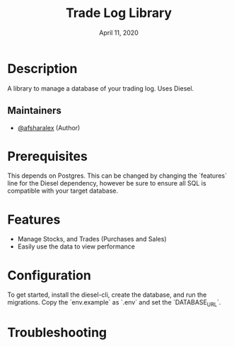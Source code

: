 #+TITLE:  Trade Log Library
#+DATE:    April 11, 2020
#+SINCE:   {replace with next tagged release version}
#+STARTUP: inlineimages nofold

* Table of Contents :TOC_3:noexport:
- [[#description][Description]]
  - [[#maintainers][Maintainers]]
- [[#prerequisites][Prerequisites]]
- [[#features][Features]]
- [[#configuration][Configuration]]
- [[#troubleshooting][Troubleshooting]]

* Description
A library to manage a database of your trading log. Uses Diesel.

** Maintainers
+ [[github:afsharalex][@afsharalex]] (Author)

* Prerequisites
This depends on Postgres. This can be changed by changing the `features` line
for the Diesel dependency, however be sure to ensure all SQL is compatible with
your target database.

* Features

+ Manage Stocks, and Trades (Purchases and Sales)
+ Easily use the data to view performance

* Configuration
To get started, install the diesel-cli, create the database, and run the migrations. Copy the
`env.example` as `.env` and set the `DATABASE_URL`.

* Troubleshooting
